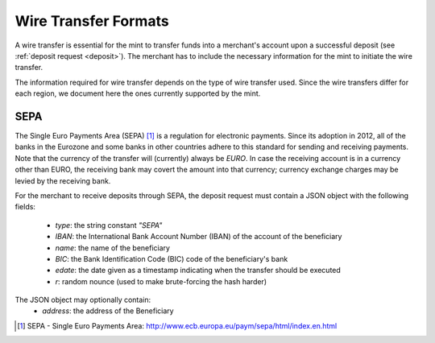 .. _wireformats:

Wire Transfer Formats
=====================

A wire transfer is essential for the mint to transfer funds into a merchant's
account upon a successful deposit (see :ref:`deposit request <deposit>`).  The
merchant has to include the necessary information for the mint to initiate the
wire transfer.

The information required for wire transfer depends on the type of wire transfer
used.  Since the wire transfers differ for each region, we document here the
ones currently supported by the mint.

SEPA
----

The Single Euro Payments Area (SEPA) [#sepa]_ is a regulation for electronic
payments.  Since its adoption in 2012, all of the banks in the Eurozone and some
banks in other countries adhere to this standard for sending and receiving
payments.  Note that the currency of the transfer will (currently) always be *EURO*.  In
case the receiving account is in a currency other than EURO, the receiving bank
may covert the amount into that currency; currency exchange charges may be
levied by the receiving bank.

For the merchant to receive deposits through SEPA, the deposit request must
contain a JSON object with the following fields:

  .. The following are taken from Page 33, SEPA_SCT.pdf .

  * `type`: the string constant `"SEPA"`
  * `IBAN`: the International Bank Account Number (IBAN) of the account of the beneficiary
  * `name`: the name of the beneficiary
  * `BIC`: the Bank Identification Code (BIC) code of the beneficiary's bank
  * `edate`: the date given as a timestamp indicating when the transfer should be executed
  * `r`: random nounce (used to make brute-forcing the hash harder)

The JSON object may optionally contain:
  * `address`: the address of the Beneficiary

.. [#sepa] SEPA - Single Euro Payments Area:
          http://www.ecb.europa.eu/paym/sepa/html/index.en.html
